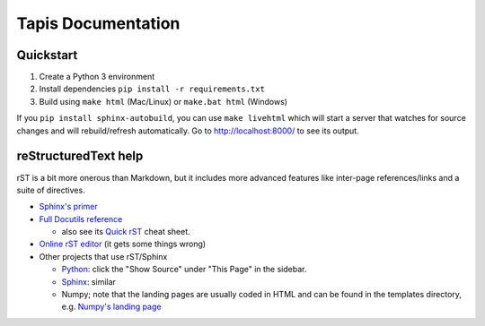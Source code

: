 ===================
Tapis Documentation
===================

Quickstart
-----------

1. Create a Python 3 environment
2. Install dependencies ``pip install -r requirements.txt``
3. Build using ``make html`` (Mac/Linux) or ``make.bat html`` (Windows)

If you ``pip install sphinx-autobuild``, you can use ``make livehtml`` which
will start a server that watches for source changes and will rebuild/refresh
automatically. Go to http://localhost:8000/ to see its output.

reStructuredText help
---------------------

rST is a bit more onerous than Markdown, but it includes more advanced features
like inter-page references/links and a suite of directives.

- `Sphinx's primer <http://www.sphinx-doc.org/en/stable/rest.html>`_
- `Full Docutils reference <http://docutils.sourceforge.net/rst.html>`_

  - also see its `Quick rST
    <http://docutils.sourceforge.net/docs/user/rst/quickref.html>`_ cheat sheet.

- `Online rST editor <http://rst.ninjs.org/>`_ (it gets some things wrong)
- Other projects that use rST/Sphinx

  - `Python <https://docs.python.org/3/library/index.html>`_: click the "Show
    Source" under "This Page" in the sidebar.
  - `Sphinx <http://www.sphinx-doc.org/en/stable/rest.html>`_: similar
  - Numpy; note that the landing pages are usually coded in HTML and can be
    found in the templates directory, e.g. `Numpy's landing page
    <https://github.com/numpy/numpy/blob/master/doc/source/_templates/indexcontent.html>`_
